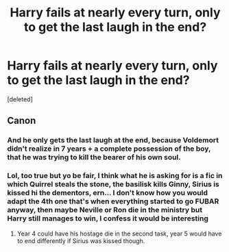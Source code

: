 #+TITLE: Harry fails at nearly every turn, only to get the last laugh in the end?

* Harry fails at nearly every turn, only to get the last laugh in the end?
:PROPERTIES:
:Score: 18
:DateUnix: 1573685532.0
:DateShort: 2019-Nov-14
:FlairText: Request
:END:
[deleted]


** Canon
:PROPERTIES:
:Author: Tokimi-
:Score: 25
:DateUnix: 1573719163.0
:DateShort: 2019-Nov-14
:END:

*** And he only gets the last laugh at the end, because Voldemort didn't realize in 7 years + a complete possession of the boy, that he was trying to kill the bearer of his own soul.
:PROPERTIES:
:Author: DemnAwantax
:Score: 9
:DateUnix: 1573738707.0
:DateShort: 2019-Nov-14
:END:


*** Lol, too true but yo be fair, I think what he is asking for is a fic in which Quirrel steals the stone, the basilisk kills Ginny, Sirius is kissed hi the dementors, ern... I don't know how you would adapt the 4th one that's when everything started to go FUBAR anyway, then maybe Neville or Ron die in the ministry but Harry still manages to win, I confess it would be interesting
:PROPERTIES:
:Author: renextronex
:Score: 2
:DateUnix: 1573738911.0
:DateShort: 2019-Nov-14
:END:

**** Year 4 could have his hostage die in the second task, year 5 would have to end differently if Sirius was kissed though.
:PROPERTIES:
:Author: dancortens
:Score: 1
:DateUnix: 1573833375.0
:DateShort: 2019-Nov-15
:END:
